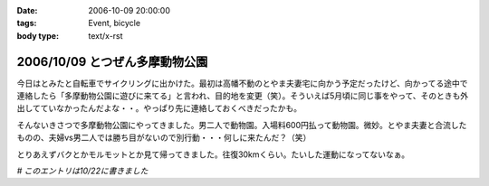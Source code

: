:date: 2006-10-09 20:00:00
:tags: Event, bicycle
:body type: text/x-rst

===============================
2006/10/09 とつぜん多摩動物公園
===============================

今日はとみたと自転車でサイクリングに出かけた。最初は高幡不動のとやま夫妻宅に向かう予定だったけど、向かってる途中で連絡したら「多摩動物公園に遊びに来てる」と言われ、目的地を変更（笑）。そういえば5月頃に同じ事をやって、そのときも外出してていなかったんだよな・・。やっぱり先に連絡しておくべきだったかも。

そんないきさつで多摩動物公園にやってきました。男二人で動物園。入場料600円払って動物園。微妙。とやま夫妻と合流したものの、夫婦vs男二人では勝ち目がないので別行動・・・何しに来たんだ？（笑）

とりあえずバクとかモルモットとか見て帰ってきました。往復30kmくらい。たいした運動になってないなぁ。

*# このエントリは10/22に書きました*


.. :extend type: text/html
.. :extend:

